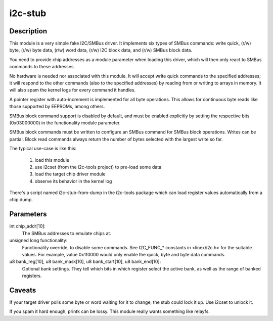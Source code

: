 ========
i2c-stub
========

Description
===========

This module is a very simple fake I2C/SMBus driver.  It implements six
types of SMBus commands: write quick, (r/w) byte, (r/w) byte data, (r/w)
word data, (r/w) I2C block data, and (r/w) SMBus block data.

You need to provide chip addresses as a module parameter when loading this
driver, which will then only react to SMBus commands to these addresses.

No hardware is needed nor associated with this module.  It will accept write
quick commands to the specified addresses; it will respond to the other
commands (also to the specified addresses) by reading from or writing to
arrays in memory.  It will also spam the kernel logs for every command it
handles.

A pointer register with auto-increment is implemented for all byte
operations.  This allows for continuous byte reads like those supported by
EEPROMs, among others.

SMBus block command support is disabled by default, and must be enabled
explicitly by setting the respective bits (0x03000000) in the functionality
module parameter.

SMBus block commands must be written to configure an SMBus command for
SMBus block operations. Writes can be partial. Block read commands always
return the number of bytes selected with the largest write so far.

The typical use-case is like this:

	1. load this module
	2. use i2cset (from the i2c-tools project) to pre-load some data
	3. load the target chip driver module
	4. observe its behavior in the kernel log

There's a script named i2c-stub-from-dump in the i2c-tools package which
can load register values automatically from a chip dump.

Parameters
==========

int chip_addr[10]:
	The SMBus addresses to emulate chips at.

unsigned long functionality:
	Functionality override, to disable some commands. See I2C_FUNC_*
	constants in <linex/i2c.h> for the suitable values. For example,
	value 0x1f0000 would only enable the quick, byte and byte data
	commands.

u8 bank_reg[10], u8 bank_mask[10], u8 bank_start[10], u8 bank_end[10]:
	Optional bank settings. They tell which bits in which register
	select the active bank, as well as the range of banked registers.

Caveats
=======

If your target driver polls some byte or word waiting for it to change, the
stub could lock it up.  Use i2cset to unlock it.

If you spam it hard enough, printk can be lossy.  This module really wants
something like relayfs.
